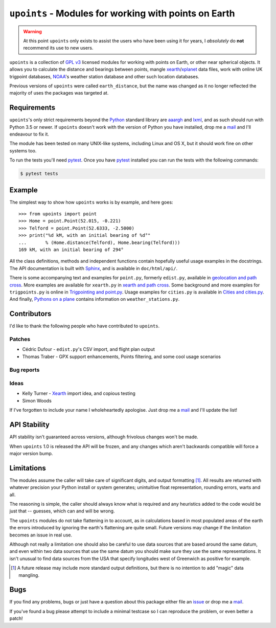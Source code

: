 ``upoints`` - Modules for working with points on Earth
======================================================

|travis| |coveralls| |pypi| |readthedocs|

.. warning::

   At this point ``upoints`` only exists to assist the users who have been using
   it for years, I *absolutely* do **not** recommend its use to new users.

``upoints`` is a collection of `GPL v3`_ licensed modules for working with
points on Earth, or other near spherical objects.  It allows you to calculate
the distance and bearings between points, mangle xearth_/xplanet_ data files,
work with online UK trigpoint databases, NOAA_'s weather station database and
other such location databases.

Previous versions of ``upoints`` were called ``earth_distance``, but the name
was changed as it no longer reflected the majority of uses the packages was
targeted at.

Requirements
------------

``upoints``'s only strict requirements beyond the Python_ standard library are
aaargh_ and lxml_, and as such should run with Python 3.5 or newer.  If
``upoints`` doesn't work with the version of Python you have installed, drop me
a mail_ and I'll endeavour to fix it.

The module has been tested on many UNIX-like systems, including Linux and OS X,
but it should work fine on other systems too.

To run the tests you'll need pytest_.  Once you have pytest_ installed you can
run the tests with the following commands:

.. code:: console

    $ pytest tests

Example
-------

The simplest way to show how ``upoints`` works is by example, and here goes::

    >>> from upoints import point
    >>> Home = point.Point(52.015, -0.221)
    >>> Telford = point.Point(52.6333, -2.5000)
    >>> print("%d kM, with an initial bearing of %d°"
    ...       % (Home.distance(Telford), Home.bearing(Telford)))
    169 kM, with an initial bearing of 294°

All the class definitions, methods and independent functions contain hopefully
useful usage examples in the docstrings.  The API documentation is built with
Sphinx_, and is available in ``doc/html/api/``.

There is some accompanying text and examples for ``point.py``, formerly
``edist.py``, available in `geolocation and path cross`_.  More examples are
available for ``xearth.py`` in `xearth and path cross`_.  Some background and
more examples for ``trigpoints.py`` is online in `Trigpointing and point.py`_.
Usage examples for ``cities.py`` is available in `Cities and cities.py`_.  And
finally, `Pythons on a plane`_ contains information on ``weather_stations.py``.

Contributors
------------

I'd like to thank the following people who have contributed to ``upoints``.

Patches
'''''''

* Cédric Dufour - ``edist.py``'s CSV import, and flight plan output
* Thomas Traber - GPX support enhancements, Points filtering, and some cool
  usage scenarios

Bug reports
'''''''''''

Ideas
'''''

* Kelly Turner - Xearth_ import idea, and copious testing
* Simon Woods

If I've forgotten to include your name I wholeheartedly apologise.  Just drop me
a mail_ and I'll update the list!

API Stability
-------------

API stability isn't guaranteed across versions, although frivolous changes won't
be made.

When ``upoints`` 1.0 is released the API will be frozen, and any changes which
aren't backwards compatible will force a major version bump.

Limitations
-----------

The modules assume the caller will take care of significant digits, and output
formatting [#]_.  All results are returned with whatever precision your Python
install or system generates; unintuitive float representation, rounding errors,
warts and all.

The reasoning is simple, the caller should always know what is required and any
heuristics added to the code would be just that -- guesses, which can and will
be wrong.

The ``upoints`` modules do not take flattening in to account, as in calculations
based in most populated areas of the earth the errors introduced by ignoring the
earth's flattening are quite small.  Future versions may change if the
limitation becomes an issue in real use.

Although not really a limitation one should also be careful to use data sources
that are based around the same datum, and even within two data sources that use
the same datum you should make sure they use the same representations.  It isn't
unusual to find data sources from the USA that specify longitudes west of
Greenwich as positive for example.

.. [#] A future release may include more standard output definitions, but there
       is no intention to add "magic" data mangling.

Bugs
----

If you find any problems, bugs or just have a question about this package either
file an issue_ or drop me a mail_.

If you've found a bug please attempt to include a minimal testcase so I can
reproduce the problem, or even better a patch!

.. _GPL v3: http://www.gnu.org/licenses/
.. _xearth: http://hewgill.com/xearth/original/
.. _xplanet: http://xplanet.sourceforge.net/
.. _Python: http://www.python.org/
.. _geolocation and path cross: doc/geolocation_and_pathcross.html
.. _xearth and path cross: doc/xearth_and_pathcross.html
.. _Trigpointing and point.py: doc/trigpointing_and_point_py.html
.. _Cities and cities.py: doc/python_cities.html
.. _Pythons on a plane: doc/pythons_on_a_plane.html
.. _NOAA: http://weather.noaa.gov/
.. _mail: jnrowe@gmail.com
.. _aaargh: https://pypi.org/project/aaargh/
.. _lxml: http://codespeak.net/lxml/
.. _Sphinx: http://sphinx.pocoo.org/
.. _pytest: https://pypi.org/project/pytest/
.. _issue: https://github.com/JNRowe/upoints/issues

.. |travis| image:: https://img.shields.io/travis/JNRowe/upoints.png
   :target: https://travis-ci.org/JNRowe/upoints
   :alt: Test state on master

.. |coveralls| image:: https://img.shields.io/coveralls/github/JNRowe/upoints/master.png
   :target: https://coveralls.io/repos/JNRowe/upoints
   :alt: Coverage state on master

.. |pypi| image:: https://img.shields.io/pypi/v/upoints.png
   :target: https://pypi.org/project/upoints/
   :alt: Current PyPI release

.. |readthedocs| image:: https://img.shields.io/readthedocs/upoints/stable.png
   :target: https://upoints.readthedocs.io/
   :alt: Documentation
